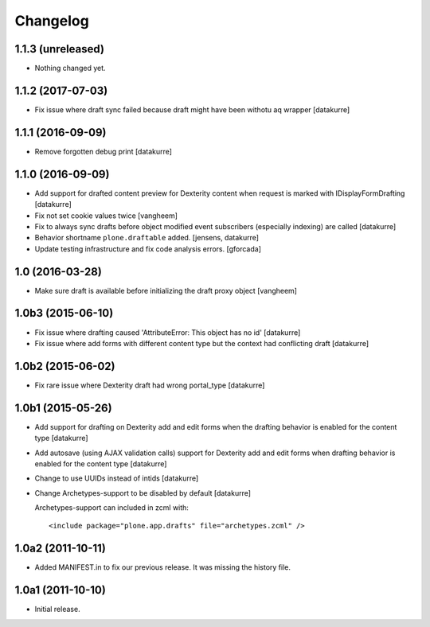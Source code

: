 Changelog
=========

1.1.3 (unreleased)
------------------

- Nothing changed yet.


1.1.2 (2017-07-03)
------------------

- Fix issue where draft sync failed because draft might have been withotu aq wrapper
  [datakurre]

1.1.1 (2016-09-09)
------------------

- Remove forgotten debug print
  [datakurre]

1.1.0 (2016-09-09)
------------------

- Add support for drafted content preview for Dexterity content when request is
  marked with IDisplayFormDrafting
  [datakurre]

- Fix not set cookie values twice
  [vangheem]

- Fix to always sync drafts before object modified event subscribers
  (especially indexing) are called
  [datakurre]

- Behavior shortname ``plone.draftable`` added.
  [jensens, datakurre]

- Update testing infrastructure and fix code analysis errors.
  [gforcada]


1.0 (2016-03-28)
----------------

- Make sure draft is available before initializing the draft proxy object
  [vangheem]

1.0b3 (2015-06-10)
------------------

- Fix issue where drafting caused 'AttributeError: This object has no id'
  [datakurre]
- Fix issue where add forms with different content type but the context had conflicting draft
  [datakurre]

1.0b2 (2015-06-02)
------------------

- Fix rare issue where Dexterity draft had wrong portal_type
  [datakurre]

1.0b1 (2015-05-26)
------------------

- Add support for drafting on Dexterity add and edit forms
  when the drafting behavior is enabled for the content type
  [datakurre]

- Add autosave (using AJAX validation calls) support for
  Dexterity add and edit forms when drafting behavior is
  enabled for the content type
  [datakurre]

- Change to use UUIDs instead of intids
  [datakurre]

- Change Archetypes-support to be disabled by default
  [datakurre]

  Archetypes-support can included in zcml with::

      <include package="plone.app.drafts" file="archetypes.zcml" />


1.0a2 (2011-10-11)
------------------

- Added MANIFEST.in to fix our previous release. It was missing the history file.


1.0a1 (2011-10-10)
------------------

- Initial release.
